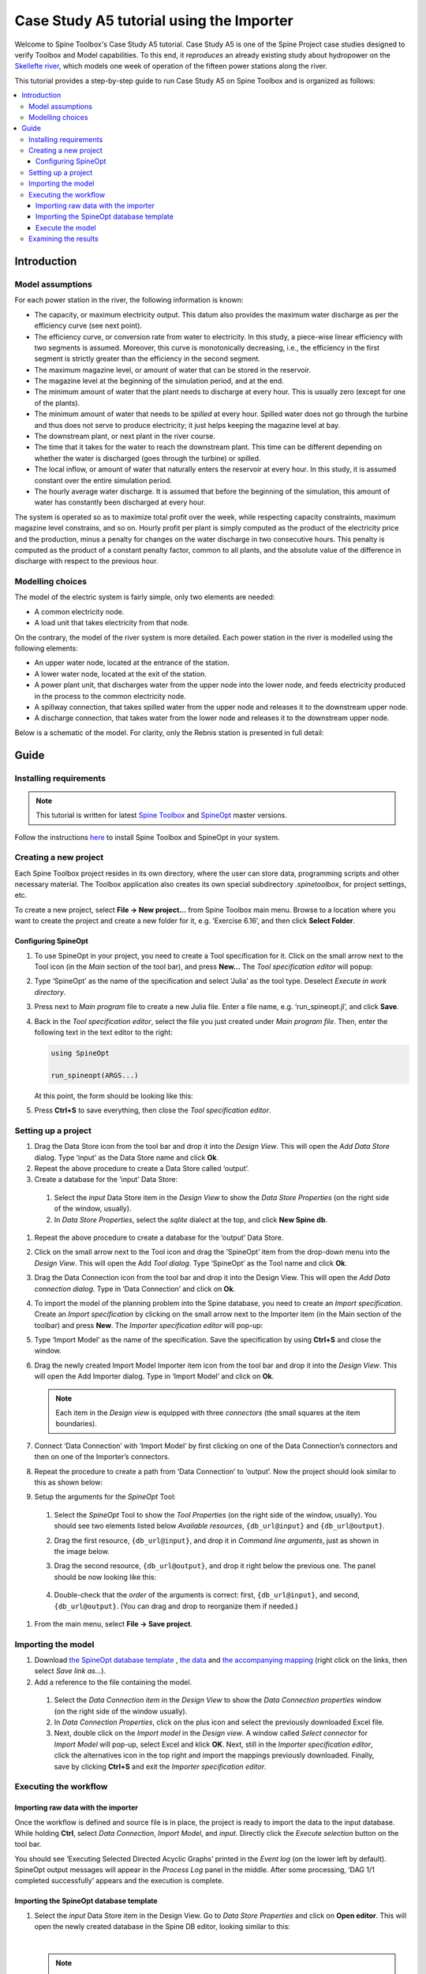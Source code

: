 ..  Case Study A5 tutorial using the Importer Functionality
    Created: 30.7.2021


.. |ds_icon| image:: img/project_item_icons/database.svg
            :width: 16
.. |tool_icon| image:: img/project_item_icons/hammer.svg
             :width: 16
.. |execute_selection| image:: ../../spinetoolbox/ui/resources/menu_icons/play-circle-regular.svg
             :width: 16
.. |file-regular| image:: ../../spinetoolbox/ui/resources/file-regular.svg
             :width: 16
.. |importer_icon| image:: ../../spinetoolbox/ui/resources/project_item_icons/database-import.svg
             :width: 16
.. |dc_icon| image:: ../../spinetoolbox/ui/resources/project_item_icons/file-alt.svg
             :width: 16




*****************************************
Case Study A5 tutorial using the Importer
*****************************************

Welcome to Spine Toolbox's Case Study A5 tutorial.
Case Study A5 is one of the Spine Project case studies designed to verify
Toolbox and Model capabilities.
To this end, it *reproduces* an already existing study about hydropower
on the `Skellefte river <https://en.wikipedia.org/wiki/Skellefte_River>`_,
which models one week of operation of the fifteen power stations
along the river.

This tutorial provides a step-by-step guide to run Case Study A5 on Spine Toolbox
and is organized as follows:

.. contents::
   :local:

Introduction
============

Model assumptions
-----------------
For each power station in the river, the following information is known:

- The capacity, or maximum electricity output. This datum also provides the maximum water discharge
  as per the efficiency curve (see next point).
- The efficiency curve, or conversion rate from water to electricity.
  In this study, a piece-wise linear efficiency with two segments is assumed.
  Moreover, this curve is monotonically decreasing, i.e., the efficiency in the first segment is strictly greater
  than the efficiency in the second segment.
- The maximum magazine level, or amount of water that can be stored in the reservoir.
- The magazine level at the beginning of the simulation period, and at the end.
- The minimum amount of water that the plant needs to discharge at every hour.
  This is usually zero (except for one of the plants).
- The minimum amount of water that needs to be *spilled* at every hour.
  Spilled water does not go through the turbine and thus does not serve to produce electricity;
  it just helps keeping the magazine level at bay.
- The downstream plant, or next plant in the river course.
- The time that it takes for the water to reach the downstream plant.
  This time can be different depending on whether the water is discharged (goes through the turbine) or spilled.
- The local inflow, or amount of water that naturally enters the reservoir at every hour.
  In this study, it is assumed constant over the entire simulation period.
- The hourly average water discharge. It is assumed that before the beginning of the simulation,
  this amount of water has constantly been discharged at every hour.

The system is operated so as to maximize total profit over the week,
while respecting capacity constraints, maximum magazine level constrains, and so on.
Hourly profit per plant is simply computed as the product of the electricity price and the production,
minus a penalty for changes on the water discharge in two consecutive hours.
This penalty is computed as the product of a constant penalty factor, common to all plants,
and the absolute value of the difference in discharge with respect to the previous hour.

Modelling choices
-----------------
The model of the electric system is fairly simple, only two elements are needed:

- A common electricity node.
- A load unit that takes electricity from that node.

On the contrary, the model of the river system is more detailed.
Each power station in the river is modelled using the following elements:

- An upper water node, located at the entrance of the station.
- A lower water node, located at the exit of the station.
- A power plant unit, that discharges water from the upper node into the lower node,
  and feeds electricity produced in the process to the common electricity node.
- A spillway connection, that takes spilled water from the upper node and releases it to the downstream upper node.
- A discharge connection, that takes water from the lower node and releases it to the downstream upper node.

Below is a schematic of the model. For clarity, only the Rebnis station is presented in full detail:


.. image:: img/case_study_a5_schematic.png
   :align: center
   :scale: 50%


Guide
=====

Installing requirements
-----------------------

.. note:: This tutorial is written for latest `Spine Toolbox 
   <https://github.com/Spine-project/Spine-Toolbox/>`_ and `SpineOpt 
   <https://github.com/Spine-project/SpineOpt.jl>`_ master versions.

Follow the instructions `here <https://github.com/Spine-project/SpineOpt.jl#installation>`_ 
to install Spine Toolbox and SpineOpt in your system.

Creating a new project
----------------------
Each Spine Toolbox project resides in its own directory, where the user can
store data, programming scripts and other necessary material. The Toolbox
application also creates its own special subdirectory *.spinetoolbox*, for project
settings, etc.

To create a new project, select **File -> New project…** from Spine Toolbox main
menu. Browse to a location where you want to create the project and create a new
folder for it, e.g. ‘Exercise 6.16’, and then click **Select Folder**.

Configuring SpineOpt
____________________

#. To use SpineOpt in your project, you need to create a Tool specification
   for it. Click on the small arrow next to the Tool icon |tool_icon| (in the *Main* section of
   the tool bar), and press **New…** The *Tool specification editor* will popup:

   .. image:: img/edit_tool_specification_blank.png
         :align: center

#. Type ‘SpineOpt’ as the name of the specification and select ‘Julia’ as the
   tool type. Deselect *Execute in work directory*.
#. Press |file-regular| next to *Main program* file to create a new Julia file. Enter a file
   name, e.g. ‘run_spineopt.jl’, and click **Save**.
#. Back in the *Tool specification editor*, select the file you just created
   under *Main program file*. Then, enter the following text in the text editor to
   the right:

   .. code-block:: julia

      using SpineOpt

      run_spineopt(ARGS...)

   At this point, the form should be looking like this:

   .. image:: img/edit_tool_specification_spine_opt.png
         :align: center

#. Press **Ctrl+S** to save everything, then close the *Tool specification editor*.

Setting up a project
--------------------

#. Drag the Data Store icon |ds_icon| from the tool bar and drop it into the
   *Design View*. This will open the *Add Data Store* dialog. Type ‘input’ as the Data
   Store name and click **Ok**.
#. Repeat the above procedure to create a Data Store called ‘output’.
#. Create a database for the ‘input’ Data Store:

  #. Select the `input` Data Store item in the *Design View* to show the *Data Store
     Properties* (on the right side of the window, usually).
  #. In *Data Store Properties*, select the *sqlite* dialect at the top, and click
     **New Spine db**.

#. Repeat the above procedure to create a database for the ‘output’ Data Store.
#. Click on the small arrow next to the Tool icon |tool_icon| and drag the
   ‘SpineOpt’ item from the drop-down menu into the *Design View*. This will open the
   Add *Tool dialog*. Type ‘SpineOpt’ as the Tool name and click **Ok**.
#. Drag the Data Connection icon |dc_icon| from the tool bar and drop it into the
   Design View. This will open the *Add Data connection dialog*. Type in ‘Data
   Connection’ and click on **Ok**.
#. To import the model of the planning problem into the Spine database, you need
   to create an *Import specification*. Create an *Import specification* by clicking
   on the small arrow next to the Importer item (in the Main section of the toolbar) and
   press **New**. The *Importer specification editor* will pop-up:
#. Type ‘Import Model’ as the name of the specification. Save the specification by 
   using **Ctrl+S** and close the window.
#. Drag the newly created Import Model Importer item icon |importer_icon| from the tool bar and
   drop it into the *Design View*. This will open the Add Importer dialog. Type in
   ‘Import Model’ and click on **Ok**.

   .. note:: Each item in the *Design view* is equipped with three *connectors*
      (the small squares at the item boundaries).

#. Connect ‘Data Connection’ with ‘Import Model’ by first clicking on one of the
   Data Connection’s connectors and then on one of the Importer’s connectors.
#. Repeat the procedure to create a path from ‘Data Connection’ to ‘output’. Now the 
   project should look similar to this as shown below:

   .. image:: img/item_connections.png
         :align: center

#. Setup the arguments for the *SpineOpt* Tool:

  #. Select the *SpineOpt* Tool to show the *Tool Properties* (on the right side of
     the window, usually). You should see two elements listed below *Available
     resources*, ``{db_url@input}`` and ``{db_url@output}``.
  #. Drag the first resource, ``{db_url@input}``, and drop it in *Command line
     arguments*, just as shown in the image below.
  #. Drag the second resource, ``{db_url@output}``, and drop it right below the
     previous one. The panel should be now looking like this:

      .. image:: img/case_study_a5_spine_opt_tool_properties_cmdline_args.png
         :align: center

  #. Double-check that the *order* of the arguments is correct: first,
     ``{db_url@input}``, and second, ``{db_url@output}``. (You can drag and drop to
     reorganize them if needed.)

#. From the main menu, select **File -> Save project**.

Importing the model
-------------------


#. Download `the SpineOpt database template 
   <https://raw.githubusercontent.com/Spine-project/SpineOpt.jl/master/templates/spineopt_template.json>`_
   , `the data <https://raw.githubusercontent.com/Spine-project/Spine-Toolbox/master/docs/source/data/a5.xlsx>`_ and `the 
   accompanying mapping <https://raw.githubusercontent.com/Spine-project/Spine-Toolbox/master/docs/source/data/mapping_case_study_a5.json>`_
   (right click on the links, then select *Save link as...*).

#. Add a reference to the file containing the model.

  #. Select the *Data Connection item* in the *Design View* to show the *Data
     Connection properties* window (on the right side of the window usually).
  #. In *Data Connection Properties*, click on the plus icon and select the
     previously downloaded Excel file.
  #. Next, double click on the *Import model* in the *Design view*. A window called *Select
     connector* for *Import Model* will pop-up, select Excel and klick **OK**. Next, still in
     the *Importer specification editor*, click the alternatives icon in the top
     right and import the mappings previously downloaded. Finally, save by clicking
     **Ctrl+S** and exit the *Importer specification editor*.

Executing the workflow
----------------------

Importing raw data with the importer
____________________________________

Once the workflow is defined and source file is in place, the project is ready to 
import the data to the input database. While holding **Ctrl**, select *Data Connection*, *Import Model*, 
and *input*. Directly click the *Execute selection* button |execute_selection| on the tool bar.

You should see ‘Executing Selected Directed Acyclic Graphs’ printed in the *Event log* (on the lower left by 
default). SpineOpt output messages will appear in the *Process Log* panel in the middle.
After some processing, ‘DAG 1/1 completed successfully’ appears and the execution is complete.

Importing the SpineOpt database template
________________________________________

#. Select the *input* Data Store item in the Design View. Go to *Data Store Properties* and click on 
   **Open editor**. This will open the newly created database in the Spine DB editor, looking similar to this:

   .. image:: img/case_study_a5_spine_db_editor_import.png
      :align: center

   |

   .. note:: The *Spine DB editor* is a dedicated interface within Spine Toolbox
      for visualizing and managing Spine databases.

#. Press **Alt + F** to display the main menu, select File -> Import…, and then
   select the template file you previously downloaded. (Tip: Make sure you search for a folder with .json 
   ending.) The contents of that file will be imported into the current database, and you should 
   then see classes like ‘commodity’, ‘connection’ and ‘model’ under the root node in the *Object tree* (on
   the left) with colorfull icons.
#. From the menu in the top right corner, select **Session -> Commit**. Enter ‘Import SpineOpt
   template’ as message in the popup dialog and click **Commit**. Exit the Spine DB editor.

   .. note:: The SpineOpt template contains the fundamental object and relationship classes,
      as well as parameter definitions, that SpineOpt recognizes and expects.
      You can think of it as the *generic structure* of the model,
      as opposed to the *specific data* for a particular instance.
      In the remainder of this section, we will add that specific data for the Skellefte river.

Execute the model
_________________

Finally, the project is ready to be executed. Hold **Ctrl**, select *SpineOpt* and *output*. Directly, 
click on Excecute selection |execute_selection|.


Examining the results
---------------------

Select the output data store and open the Spine DB editor.

.. image:: img/case_study_a5_output.png
   :align: center

To checkout the flow on the electricity load (i.e., the total electricity production in the system),
go to *Object tree*, expand the ``unit`` object class,
and select ``electricity_load``, as illustrated in the picture above.
Next, go to *Relationship parameter value* and double-click the first cell under `value`.
The *Parameter value editor* will pop up. You should see something like this:


.. image:: img/case_study_a5_output_electricity_load_unit_flow.png
   :align: center